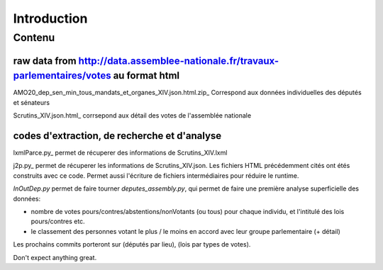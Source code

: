 ############
Introduction
############

Contenu
#######

raw data from http://data.assemblee-nationale.fr/travaux-parlementaires/votes au format html
"""""""""""""""""""""""""""""""""""""""""""""""""""""""""""""""""""""""""""""""""""""""""""""

AMO20_dep_sen_min_tous_mandats_et_organes_XIV.json.html.zip_ Correspond aux données individuelles des députés et sénateurs

.. _https://github.com/deputes/deputes.github.io/blob/master/AMO20_dep_sen_min_tous_mandats_et_organes_XIV.json.html.zip

Scrutins_XIV.json.html_ corrsepond aux détail des votes de l'assemblée nationale

.. _https://github.com/deputes/deputes.github.io/blob/master/Scrutins_XIV.json.html

codes d'extraction, de recherche et d'analyse
"""""""""""""""""""""""""""""""""""""""""""""""

lxmlParce.py_ permet de récuperer des informations de Scrutins_XIV.lxml

.. _https://github.com/deputes/deputes.github.io/blob/master/lxmlParce.py 

j2p.py_ permet de récuperer les informations de Scrutins_XIV.json. Les fichiers HTML précédemment cités ont étés construits avec ce code. Permet aussi l'écriture de fichiers intermédiaires pour réduire le runtime.

*InOutDep.py* permet de faire tourner *deputes_assembly.py*, qui permet de faire une première analyse superficielle des données:

- nombre de votes pours/contres/abstentions/nonVotants (ou tous) pour chaque individu, et l'intitulé des lois pours/contres etc.
- le classement des personnes votant le plus / le moins en accord avec leur groupe parlementaire (+ détail)

Les prochains commits porteront sur (députés par lieu), (lois par types de votes).

.. _https://github.com/deputes/deputes.github.io/blob/master/json2Html.py


Don't expect anything great.


